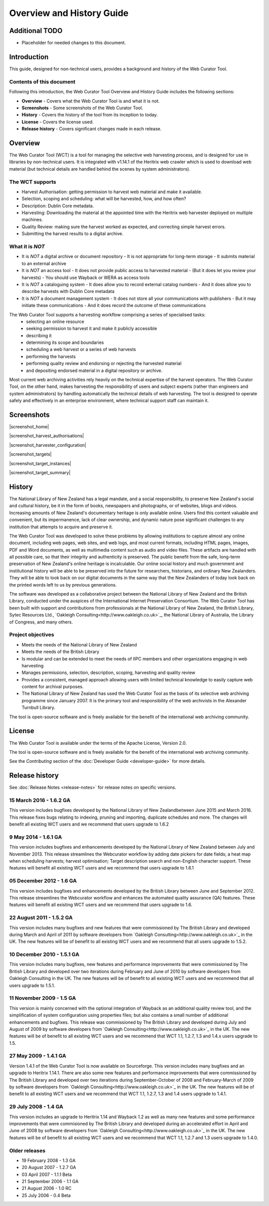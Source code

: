 ==========================
Overview and History Guide
==========================

Additional TODO
===============

-   Placeholder for needed changes to this document.


Introduction
============

This guide, designed for non-technical users, provides a background and history of the Web Curator Tool.

Contents of this document
-------------------------

Following this introduction, the Web Curator Tool Overview and History Guide includes the following sections:

-   **Overview** - Covers what the Web Curator Tool is and what it is not.

-   **Screenshots** - Some screenshots of the Web Curator Tool.

-   **History** - Covers the history of the tool from its inception to today.

-   **License**  - Covers the license used.

-   **Release history** - Covers significant changes made in each release.


Overview
========

The Web Curator Tool (WCT) is a tool for managing the selective web harvesting process, and is designed for use in
libraries by non-technical users. It is integrated with v1.14.1 of the Heritrix web crawler which is used to download
web material (but technical details are handled behind the scenes by system administrators).

The WCT supports
----------------

-   Harvest Authorisation: getting permission to harvest web material and make it available.
-   Selection, scoping and scheduling: what will be harvested, how, and how often?
-   Description: Dublin Core metadata.
-   Harvesting: Downloading the material at the appointed time with the Heritrix web harvester deployed on multiple
    machines.
-   Quality Review: making sure the harvest worked as expected, and correcting simple harvest errors.
-   Submitting the harvest results to a digital archive.

What it is *NOT*
----------------

-   It is *NOT* a digital archive or document repository
    -   It is not appropriate for long-term storage
    -   It submits material to an external archive
-   It is *NOT* an access tool
    -   It does not provide public access to harvested material
    -   (But it does let you review your harvests)
    -   You should use Wayback or WERA as access tools
-   It is *NOT* a cataloguing system
    -   It does allow you to record external catalog numbers
    -   And it does allow you to describe harvests with Dublin Core metadata
-   It is *NOT* a document management system
    -   It does not store all your communications with publishers
    -   But it may initiate these communications
    -   And it does record the outcome of these communications

The Web Curator Tool supports a harvesting workflow comprising a series of specialised tasks:
    -   selecting an online resource
    -   seeking permission to harvest it and make it publicly accessible
    -   describing it
    -   determining its scope and boundaries
    -   scheduling a web harvest or a series of web harvests
    -   performing the harvests
    -   performing quality review and endorsing or rejecting the harvested material
    -   and depositing endorsed material in a digital repository or archive.

Most current web archiving activities rely heavily on the technical expertise of the harvest operators. The Web Curator
Tool, on the other hand, makes harvesting the responsibility of users and subject experts (rather than engineers and
system administrators) by handling automatically the technical details of web harvesting. The tool is designed to
operate safely and effectively in an enterprise environment, where technical support staff can maintain it.


Screenshots
===========

|screenshot_home|

|screenshot_harvest_authorisations|

|screenshot_harvester_configuration|

|screenshot_targets|

|screenshot_target_instances|

|screenshot_target_summary|


History
=======

The National Library of New Zealand has a legal mandate, and a social responsibility, to preserve New Zealand's social
and cultural history, be it in the form of books, newspapers and photographs, or of websites, blogs and videos.
Increasing amounts of New Zealand's documentary heritage is only available online. Users find this content valuable and
convenient, but its impermanence, lack of clear ownership, and dynamic nature pose significant challenges to any
institution that attempts to acquire and preserve it.

The Web Curator Tool was developed to solve these problems by allowing institutions to capture almost any online
document, including web pages, web sites, and web logs, and most current formats, including HTML pages, images, PDF and
Word documents, as well as multimedia content such as audio and video files. These artifacts are handled with all
possible care, so that their integrity and authenticity is preserved. The public benefit from the safe, long-term
preservation of New Zealand's online heritage is incalculable. Our online social history and much government and
institutional history will be able to be preserved into the future for researchers, historians, and ordinary
New Zealanders. They will be able to look back on our digital documents in the same way that the New Zealanders of today
look back on the printed words left to us by previous generations.

The software was developed as a collaborative project between the National Library of New Zealand and the British
Library, conducted under the auspices of the International Internet Preservation Consortium. The Web Curator Tool has
been built with support and contributions from professionals at the National Library of New Zealand, the British
Library, Sytec Resources Ltd., `Oakleigh Consulting<http://www.oakleigh.co.uk>`_, the National Library of Australia,
the Library of Congress, and many others.

Project objectives
------------------

-   Meets the needs of the National Library of New Zealand
-   Meets the needs of the British Library
-   Is modular and can be extended to meet the needs of IIPC members and other organizations engaging in web harvesting
-   Manages permissions, selection, description, scoping, harvesting and quality review
-   Provides a consistent, managed approach allowing users with limited technical knowledge to easily capture web
    content for archival purposes.
-   The National Library of New Zealand has used the Web Curator Tool as the basis of its selective web archiving
    programme since January 2007. It is the primary tool and responsibility of the web archivists in the Alexander
    Turnbull Library.

The tool is open-source software and is freely available for the benefit of the international web archiving community.


License
=======

The Web Curator Tool is available under the terms of the Apache License, Version 2.0.

The tool is open-source software and is freely available for the benefit of the international web archiving community.

See the *Contributing* section of the :doc:`Developer Guide <developer-guide>` for more details.


Release history
===============

See :doc:`Release Notes <release-notes>` for release notes on specific versions.

15 March 2016 - 1.6.2 GA
------------------------

This version includes bugfixes developed by the National Library of New Zealandbetween June 2015 and March 2016. This
release fixes bugs relating to indexing, pruning and importing, duplicate schedules and more. The changes will benefit
all existing WCT users and we recommend that users upgrade to 1.6.2

9 May 2014 - 1.6.1 GA
---------------------

This version includes bugfixes and enhancements developed by the National Library of New Zealand between July and
November 2013. This release streamlines the Webcurator workflow by adding date pickers for date fields; a heat map when
scheduling harvests; harvest optimisation; Target description search and non-English character support. These features
will benefit all existing WCT users and we recommend that users upgrade to 1.6.1

05 December 2012 - 1.6 GA
-------------------------
This version includes bugfixes and enhancements developed by the British Library between June and September 2012. This
release streamlines the Webcurator workflow and enhances the automated quality assurance (QA) features. These features
will benefit all existing WCT users and we recommend that users upgrade to 1.6.

22 August 2011 - 1.5.2 GA
-------------------------

This version includes many bugfixes and new features that were commissioned by The British Library and developed during
March and April of 2011 by software developers from `Oakleigh Consulting<http://www.oakleigh.co.uk>`_ in the UK. The new
features will be of benefit to all existing WCT users and we recommend that all users upgrade to 1.5.2.

10 December 2010 - 1.5.1 GA
---------------------------

This version includes many bugfixes, new features and performance improvements that were commissioned by The British
Library and developed over two iterations during February and June of 2010 by software developers from Oakleigh
Consulting in the UK. The new features will be of benefit to all existing WCT users and we recommend that all users
upgrade to 1.5.1.

11 November 2009 - 1.5 GA
-------------------------

This version is mainly concerned with the optional integration of Wayback as an additional quality review tool, and the
simplification of system configuration using properties files; but also contains a small number of additional
enhancements and bugfixes. This release was commissioned by The British Library and developed during July and August of
2009 by software developers from `Oakleigh Consulting<http://www.oakleigh.co.uk>`_ in the UK. The new features will be
of benefit to all existing WCT users and we recommend that WCT 1.1, 1.2.7, 1.3 and 1.4.x users upgrade to 1.5.

27 May 2009 - 1.4.1 GA
----------------------

Version 1.4.1 of the Web Curator Tool is now available on Sourceforge. This version includes many bugfixes and an
upgrade to Heritrix 1.14.1. There are also some new features and performance improvements that were commissioned by The
British Library and developed over two iterations during September-October of 2008 and February-March of 2009 by
software developers from `Oakleigh Consulting<http://www.oakleigh.co.uk>`_ in the UK. The new features will be of
benefit to all existing WCT users and we recommend that WCT 1.1, 1.2.7, 1.3 and 1.4 users upgrade to 1.4.1.

29 July 2008 - 1.4 GA
---------------------

This version includes an upgrade to Heritrix 1.14 and Wayback 1.2 as well as many new features and some performance
improvements that were commisioned by The British Library and developed during an accelerated effort in April and June
of 2008 by software developers from `Oakleigh Consulting<http://www.oakleigh.co.uk>`_ in the UK. The new features will
be of benefit to all existing WCT users and we recommend that WCT 1.1, 1.2.7 and 1.3 users upgrade to 1.4.0.

Older releases
--------------

-   19 February 2008 - 1.3 GA

-   20 August 2007 - 1.2.7 GA

-   03 April 2007 - 1.1.1 Beta

-   21 September 2006 - 1.1 GA

-   21 August 2006 - 1.0 RC

-   25 July 2006 - 0.4 Beta


..  |screenshot_home| image:: ../_static/overview-history-guide/screenshot_home.jpg
    :width: 630.0px
    :height: 480.0px

    The Web Curator Tool home page

..  |screenshot_harvest_authorisations| image:: ../_static/overview-history-guide/screenshot_harvest_authorisations.jpg
    :width: 640.0px
    :height: 480.0px

    The Web Curator Tool Harvest Authorisations page

..  |screenshot_harvester_configuration| image:: ../_static/overview-history-guide/screenshot_harvester_configuration.jpg
    :width: 640.0px
    :height: 480.0px

    The Web Curator Tool Harvester Configuration page

..  |screenshot_targets| image:: ../_static/overview-history-guide/screenshot_targets.jpg
    :width: 640.0px
    :height: 480.0px

    The Web Curator Tool Targets page

..  |screenshot_target_instances| image:: ../_static/overview-history-guide/screenshot_target_instances.jpg
    :width: 640.0px
    :height: 480.0px

    The Web Curator Tool Target Instances page

..  |screenshot_target_summary| image:: ../_static/overview-history-guide/screenshot_target_summary.jpg
    :width: 630.0px
    :height: 480.0px

    The Web Curator Tool Target Summary page



